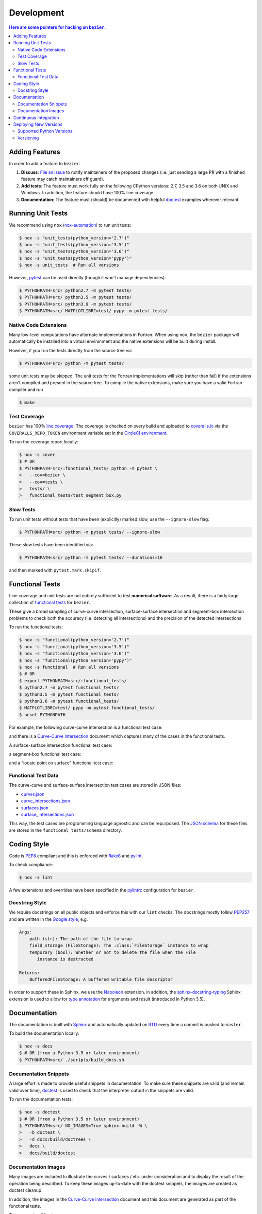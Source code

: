 ###########
Development
###########


.. contents:: Here are some pointers for hacking on ``bezier``.

***************
Adding Features
***************

In order to add a feature to ``bezier``:

#. **Discuss**: `File an issue`_ to notify maintainers of the
   proposed changes (i.e. just sending a large PR with a finished
   feature may catch maintainers off guard).

#. **Add tests**: The feature must work fully on the following
   CPython versions: 2.7, 3.5 and 3.6 on both UNIX and Windows.
   In addition, the feature should have 100% line coverage.

#. **Documentation**: The feature must (should) be documented with
   helpful `doctest`_ examples wherever relevant.

.. _File an issue: https://github.com/dhermes/bezier/issues/new
.. _doctest: http://www.sphinx-doc.org/en/stable/ext/doctest.html

******************
Running Unit Tests
******************

We recommend using ``nox`` (`nox-automation`_) to run unit tests:

.. code-block:: console

   $ nox -s "unit_tests(python_version='2.7')"
   $ nox -s "unit_tests(python_version='3.5')"
   $ nox -s "unit_tests(python_version='3.6')"
   $ nox -s "unit_tests(python_version='pypy')"
   $ nox -s unit_tests  # Run all versions

However, `pytest`_ can be used directly (though it won't
manage dependencies):

.. code-block:: console

   $ PYTHONPATH=src/ python2.7 -m pytest tests/
   $ PYTHONPATH=src/ python3.5 -m pytest tests/
   $ PYTHONPATH=src/ python3.6 -m pytest tests/
   $ PYTHONPATH=src/ MATPLOTLIBRC=test/ pypy -m pytest tests/

.. _nox-automation: https://nox.readthedocs.io/en/stable/
.. _pytest: https://docs.pytest.org/en/stable/

Native Code Extensions
======================

Many low-level computations have alternate implementations in Fortran.
When using ``nox``, the ``bezier`` package will automatically be installed
into a virtual environment and the native extensions will be built during
install.

However, if you run the tests directly from the source tree via

.. code-block:: console

   $ PYTHONPATH=src/ python -m pytest tests/

some unit tests may be skipped. The unit tests for the Fortran
implementations will skip (rather than fail) if the extensions aren't
compiled and present in the source tree. To compile the native extensions,
make sure you have a valid Fortran compiler and run

.. code-block:: console

   $ make

Test Coverage
=============

``bezier`` has 100% `line coverage`_. The coverage is checked
on every build and uploaded to `coveralls.io`_ via the
``COVERALLS_REPO_TOKEN`` environment variable set in
the `CircleCI environment`_.

.. _line coverage: https://coveralls.io/github/dhermes/bezier
.. _coveralls.io: https://coveralls.io/
.. _CircleCI environment: https://circleci.com/gh/dhermes/bezier/edit#env-vars

To run the coverage report locally:

.. code-block:: console

   $ nox -s cover
   $ # OR
   $ PYTHONPATH=src/:functional_tests/ python -m pytest \
   >   --cov=bezier \
   >   --cov=tests \
   >   tests/ \
   >   functional_tests/test_segment_box.py

Slow Tests
==========

To run unit tests without tests that have been (explicitly)
marked slow, use the ``--ignore-slow`` flag:

.. code-block:: console

   $ PYTHONPATH=src/ python -m pytest tests/ --ignore-slow

These slow tests have been identified via:

.. code-block:: console

   $ PYTHONPATH=src/ python -m pytest tests/ --durations=10

and then marked with ``pytest.mark.skipif``.

****************
Functional Tests
****************

Line coverage and unit tests are not entirely sufficient to
test **numerical software**. As a result, there is a fairly
large collection of `functional tests`_ for ``bezier``.

These give a broad sampling of curve-curve intersection,
surface-surface intersection and segment-box intersection problems to
check both the accuracy (i.e. detecting all intersections) and the
precision of the detected intersections.

To run the functional tests:

.. code-block:: console

   $ nox -s "functional(python_version='2.7')"
   $ nox -s "functional(python_version='3.5')"
   $ nox -s "functional(python_version='3.6')"
   $ nox -s "functional(python_version='pypy')"
   $ nox -s functional  # Run all versions
   $ # OR
   $ export PYTHONPATH=src/:functional_tests/
   $ python2.7 -m pytest functional_tests/
   $ python3.5 -m pytest functional_tests/
   $ python3.6 -m pytest functional_tests/
   $ MATPLOTLIBRC=test/ pypy -m pytest functional_tests/
   $ unset PYTHONPATH

.. _functional tests: https://github.com/dhermes/bezier/tree/master/functional_tests

For example, the following curve-curve intersection is a
functional test case:

.. image:: https://raw.githubusercontent.com/dhermes/bezier/master/docs/images/curves11_and_26.png
   :align: center

and there is a `Curve-Curve Intersection`_ document which captures many of
the cases in the functional tests.

.. _Curve-Curve Intersection: https://bezier.readthedocs.io/en/latest/curve-curve-intersection.html

A surface-surface intersection functional test case:

.. image:: https://raw.githubusercontent.com/dhermes/bezier/master/docs/images/surfaces1Q_and_2Q.png
   :align: center

a segment-box functional test case:

.. image:: https://raw.githubusercontent.com/dhermes/bezier/master/docs/images/test_goes_through_box08.png
   :align: center

and a "locate point on surface" functional test case:

.. image:: https://raw.githubusercontent.com/dhermes/bezier/master/docs/images/test_surface3_and_point1.png
   :align: center

Functional Test Data
====================

The curve-curve and surface-surface intersection test cases are stored in
JSON files:

* `curves.json`_
* `curve_intersections.json`_
* `surfaces.json`_
* `surface_intersections.json`_

This way, the test cases are programming language agnostic and can be
repurposed. The `JSON schema`_ for these files are stored in the
``functional_tests/schema`` directory.

.. _curves.json: https://github.com/dhermes/bezier/blob/master/functional_tests/curves.json
.. _curve_intersections.json: https://github.com/dhermes/bezier/blob/master/functional_tests/curve_intersections.json
.. _surfaces.json: https://github.com/dhermes/bezier/blob/master/functional_tests/surfaces.json
.. _surface_intersections.json: https://github.com/dhermes/bezier/blob/master/functional_tests/surface_intersections.json
.. _JSON schema: http://json-schema.org/

************
Coding Style
************

Code is `PEP8`_ compliant and this is enforced with `flake8`_
and `pylint`_.

.. _PEP8: https://www.python.org/dev/peps/pep-0008/
.. _flake8: http://flake8.pycqa.org/en/stable/
.. _pylint: https://www.pylint.org/

To check compliance:

.. code-block:: console

   $ nox -s lint

A few extensions and overrides have been specified in the `pylintrc`_
configuration for ``bezier``.

.. _pylintrc: https://github.com/dhermes/bezier/blob/master/pylintrc

Docstring Style
===============

We require docstrings on all public objects and enforce this with
our ``lint`` checks. The docstrings mostly follow `PEP257`_
and are written in the `Google style`_, e.g.

.. code-block:: rest

   Args:
       path (str): The path of the file to wrap
       field_storage (FileStorage): The :class:`FileStorage` instance to wrap
       temporary (bool): Whether or not to delete the file when the File
          instance is destructed

   Returns:
       BufferedFileStorage: A buffered writable file descriptor

In order to support these in Sphinx, we use the `Napoleon`_ extension.
In addition, the `sphinx-docstring-typing`_ Sphinx extension is used to
allow for `type annotation`_ for arguments and result (introduced in
Python 3.5).

.. _PEP257: https://www.python.org/dev/peps/pep-0257/
.. _Google style: https://google.github.io/styleguide/pyguide.html#Comments__body
.. _Napoleon: https://sphinxcontrib-napoleon.readthedocs.io/en/latest/
.. _sphinx-docstring-typing: https://pypi.python.org/pypi/sphinx-docstring-typing
.. _type annotation: https://docs.python.org/3/library/typing.html

*************
Documentation
*************

The documentation is built with `Sphinx`_ and automatically
updated on `RTD`_ every time a commit is pushed to ``master``.

.. _Sphinx: http://www.sphinx-doc.org/en/stable/
.. _RTD: https://readthedocs.org/

To build the documentation locally:

.. code-block:: console

   $ nox -s docs
   $ # OR (from a Python 3.5 or later environment)
   $ PYTHONPATH=src/ ./scripts/build_docs.sh

Documentation Snippets
======================

A large effort is made to provide useful snippets in documentation.
To make sure these snippets are valid (and remain valid over
time), `doctest`_ is used to check that the interpreter output
in the snippets are valid.

To run the documentation tests:

.. code-block:: console

   $ nox -s doctest
   $ # OR (from a Python 3.5 or later environment)
   $ PYTHONPATH=src/ NO_IMAGES=True sphinx-build -W \
   >   -b doctest \
   >   -d docs/build/doctrees \
   >   docs \
   >   docs/build/doctest

Documentation Images
====================

Many images are included to illustrate the curves / surfaces / etc.
under consideration and to display the result of the operation
being described. To keep these images up-to-date with the doctest
snippets, the images are created as doctest cleanup.

In addition, the images in the `Curve-Curve Intersection`_ document and
this document are generated as part of the functional tests.

To regenerate all the images:

.. code-block:: console

   $ nox -s docs_images
   $ # OR (from a Python 3.5 or later environment)
   $ export MATPLOTLIBRC=docs/ PYTHONPATH=src/
   $ sphinx-build -W \
   >   -b doctest \
   >   -d docs/build/doctrees \
   >   docs \
   >   docs/build/doctest
   $ python functional_tests/test_segment_box.py --save-plot
   $ python functional_tests/test_surface_locate.py --save-plot
   $ python functional_tests/make_curve_curve_images.py
   $ python functional_tests/make_surface_surface_images.py
   $ unset MATPLOTLIBRC PYTHONPATH

**********************
Continuous Integration
**********************

Tests are run on `CircleCI`_ and `AppVeyor`_ after every commit. To see
which tests are run, see the `CircleCI config`_ and the
`AppVeyor config`_.

.. _CircleCI: https://circleci.com/gh/dhermes/bezier
.. _AppVeyor: https://ci.appveyor.com/project/dhermes/bezier
.. _CircleCI config: https://github.com/dhermes/bezier/blob/master/circle.yml
.. _AppVeyor config: https://github.com/dhermes/bezier/blob/master/.appveyor.yml

**********************
Deploying New Versions
**********************

New versions are deployed to `PyPI`_ automatically every time
a new tag is pushed. To allow `twine`_ to authenticate (which
is needed to upload) the ``TWINE_USERNAME`` and ``TWINE_PASSWORD``
environment variables are set in the `CircleCI environment`_.

.. _PyPI: https://pypi.python.org/pypi/bezier
.. _twine: https://packaging.python.org/distributing/

Supported Python Versions
=========================

``bezier`` explicitly supports:

-  `Python 2.7`_
-  `Python 3.5`_
-  `Python 3.6`_

.. _Python 2.7: https://docs.python.org/2.7/
.. _Python 3.5: https://docs.python.org/3.5/
.. _Python 3.6: https://docs.python.org/3.6/

Supported versions can be found in the ``nox.py`` `config`_.

.. _config: https://github.com/dhermes/bezier/blob/master/nox.py

Versioning
==========

``bezier`` follows `semantic versioning`_.

.. _semantic versioning: http://semver.org/

It is currently in major version zero (``0.y.z``), which means that
anything may change at any time and the public API should not be
considered stable.
